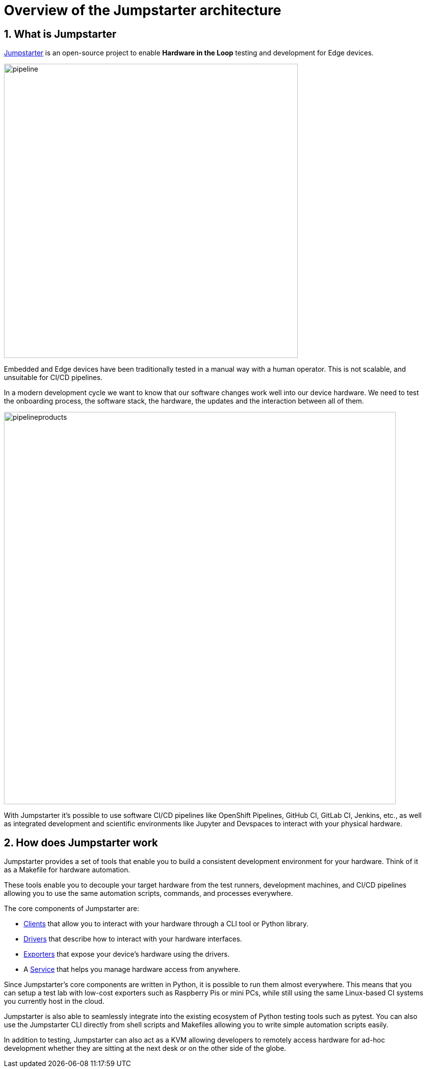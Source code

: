 = Overview of the Jumpstarter architecture
:sectnums:

== What is Jumpstarter

https://jumpstarter.dev/[Jumpstarter] is an open-source project to enable *Hardware in the Loop* testing and development for Edge devices.

image::pipeline.svg[pipeline,width=600,height=auto]

Embedded and Edge devices have been traditionally tested in a manual way with a human operator. This is not scalable, and unsuitable for CI/CD pipelines.

In a modern development cycle we want to know that our software changes work well into our device hardware. We need to test the onboarding process, the software stack, the hardware, the updates and the interaction between all of them.

image::pipelineproducts.png[pipelineproducts,width=800,height=auto]

With Jumpstarter it's possible to use software CI/CD pipelines like OpenShift Pipelines, GitHub CI, GitLab CI, Jenkins, etc., as well as integrated development and scientific environments like Jupyter and Devspaces to interact with your physical hardware.

== How does Jumpstarter work

Jumpstarter provides a set of tools that enable you to build a consistent development environment for your hardware. Think of it as a Makefile for hardware automation.

These tools enable you to decouple your target hardware from the test runners, development machines, and CI/CD pipelines allowing you to use the same automation scripts, commands, and processes everywhere.

The core components of Jumpstarter are:

   * https://docs.jumpstarter.dev/main/introduction/clients.html[Clients] that allow you to interact with your hardware through a CLI tool or Python library.

   * https://docs.jumpstarter.dev/main/introduction/drivers.html[Drivers] that describe how to interact with your hardware interfaces.

   * https://docs.jumpstarter.dev/main/introduction/exporters.html[Exporters] that expose your device’s hardware using the drivers.

   * A https://docs.jumpstarter.dev/main/introduction/service.html[Service] that helps you manage hardware access from anywhere.

Since Jumpstarter's core components are written in Python, it is possible to run them almost everywhere. This means that you can setup a test lab with low-cost exporters such as Raspberry Pis or mini PCs, while still using the same Linux-based CI systems you currently host in the cloud.

Jumpstarter is also able to seamlessly integrate into the existing ecosystem of Python testing tools such as pytest. You can also use the Jumpstarter CLI directly from shell scripts and Makefiles allowing you to write simple automation scripts easily.

In addition to testing, Jumpstarter can also act as a KVM allowing developers to remotely access hardware for ad-hoc development whether they are sitting at the next desk or on the other side of the globe.
